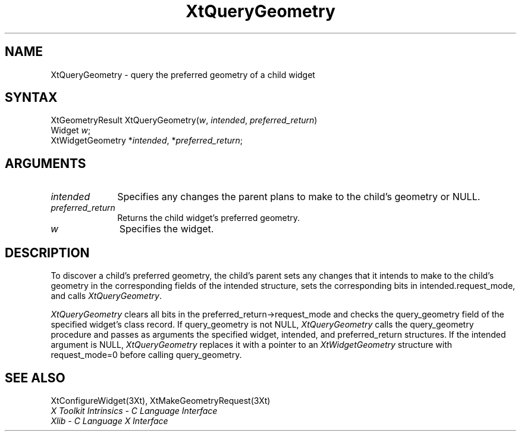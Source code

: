 .\" $Xorg: XtQueryGeo.man,v 1.4 2001/03/16 17:53:53 pookie Exp $
.\"
.\" Copyright 1993 X Consortium
.\"
.\" Permission is hereby granted, free of charge, to any person obtaining
.\" a copy of this software and associated documentation files (the
.\" "Software"), to deal in the Software without restriction, including
.\" without limitation the rights to use, copy, modify, merge, publish,
.\" distribute, sublicense, and/or sell copies of the Software, and to
.\" permit persons to whom the Software is furnished to do so, subject to
.\" the following conditions:
.\"
.\" The above copyright notice and this permission notice shall be
.\" included in all copies or substantial portions of the Software.
.\"
.\" THE SOFTWARE IS PROVIDED "AS IS", WITHOUT WARRANTY OF ANY KIND,
.\" EXPRESS OR IMPLIED, INCLUDING BUT NOT LIMITED TO THE WARRANTIES OF
.\" MERCHANTABILITY, FITNESS FOR A PARTICULAR PURPOSE AND NONINFRINGEMENT.
.\" IN NO EVENT SHALL THE X CONSORTIUM BE LIABLE FOR ANY CLAIM, DAMAGES OR
.\" OTHER LIABILITY, WHETHER IN AN ACTION OF CONTRACT, TORT OR OTHERWISE,
.\" ARISING FROM, OUT OF OR IN CONNECTION WITH THE SOFTWARE OR THE USE OR
.\" OTHER DEALINGS IN THE SOFTWARE.
.\"
.\" Except as contained in this notice, the name of the X Consortium shall
.\" not be used in advertising or otherwise to promote the sale, use or
.\" other dealings in this Software without prior written authorization
.\" from the X Consortium.
.ds tk X Toolkit
.ds xT X Toolkit Intrinsics \- C Language Interface
.ds xI Intrinsics
.ds xW X Toolkit Athena Widgets \- C Language Interface
.ds xL Xlib \- C Language X Interface
.ds xC Inter-Client Communication Conventions Manual
.ds Rn 3
.ds Vn 2.2
.hw XtQuery-Geometry wid-get
.na
.de Ds
.nf
.\\$1D \\$2 \\$1
.ft 1
.ps \\n(PS
.\".if \\n(VS>=40 .vs \\n(VSu
.\".if \\n(VS<=39 .vs \\n(VSp
..
.de De
.ce 0
.if \\n(BD .DF
.nr BD 0
.in \\n(OIu
.if \\n(TM .ls 2
.sp \\n(DDu
.fi
..
.de FD
.LP
.KS
.TA .5i 3i
.ta .5i 3i
.nf
..
.de FN
.fi
.KE
.LP
..
.de IN		\" send an index entry to the stderr
..
.de C{
.KS
.nf
.D
.\"
.\"	choose appropriate monospace font
.\"	the imagen conditional, 480,
.\"	may be changed to L if LB is too
.\"	heavy for your eyes...
.\"
.ie "\\*(.T"480" .ft L
.el .ie "\\*(.T"300" .ft L
.el .ie "\\*(.T"202" .ft PO
.el .ie "\\*(.T"aps" .ft CW
.el .ft R
.ps \\n(PS
.ie \\n(VS>40 .vs \\n(VSu
.el .vs \\n(VSp
..
.de C}
.DE
.R
..
.de Pn
.ie t \\$1\fB\^\\$2\^\fR\\$3
.el \\$1\fI\^\\$2\^\fP\\$3
..
.de ZN
.ie t \fB\^\\$1\^\fR\\$2
.el \fI\^\\$1\^\fP\\$2
..
.de NT
.ne 7
.ds NO Note
.if \\n(.$>$1 .if !'\\$2'C' .ds NO \\$2
.if \\n(.$ .if !'\\$1'C' .ds NO \\$1
.ie n .sp
.el .sp 10p
.TB
.ce
\\*(NO
.ie n .sp
.el .sp 5p
.if '\\$1'C' .ce 99
.if '\\$2'C' .ce 99
.in +5n
.ll -5n
.R
..
.		\" Note End -- doug kraft 3/85
.de NE
.ce 0
.in -5n
.ll +5n
.ie n .sp
.el .sp 10p
..
.ny0
.TH XtQueryGeometry 3Xt "Release 6.6" "X Version 11" "XT FUNCTIONS"
.SH NAME
XtQueryGeometry \- query the preferred geometry of a child widget
.SH SYNTAX
XtGeometryResult XtQueryGeometry(\fIw\fP, \fIintended\fP, \
\fIpreferred_return\fP)
.br
     Widget \fIw\fP\^;
.br
     XtWidgetGeometry *\fIintended\fP, *\fIpreferred_return\fP\^;
.SH ARGUMENTS
.IP \fIintended\fP 1i
Specifies any changes the parent plans to make to the child's geometry or
NULL.
.IP \fIpreferred_return\fP 1i
Returns the child widget's preferred geometry.
.IP \fIw\fP 1i
Specifies the widget.
.SH DESCRIPTION
To discover a child's preferred geometry,
the child's parent sets any changes
that it intends to make to the child's geometry in the corresponding fields of
the intended structure, sets the corresponding bits in intended.request_mode,
and calls
.ZN XtQueryGeometry .
.LP
.ZN XtQueryGeometry
clears all bits in the preferred_return->request_mode and checks the
query_geometry field of the specified widget's class record.
If query_geometry is not NULL,
.ZN XtQueryGeometry
calls the query_geometry procedure and passes as arguments the
specified widget, intended, and preferred_return structures.
If the intended argument is NULL,
.ZN XtQueryGeometry
replaces it with a pointer to an
.ZN XtWidgetGeometry
structure with request_mode=0 before calling query_geometry.
.SH "SEE ALSO"
XtConfigureWidget(3Xt),
XtMakeGeometryRequest(3Xt)
.br
\fI\*(xT\fP
.br
\fI\*(xL\fP
